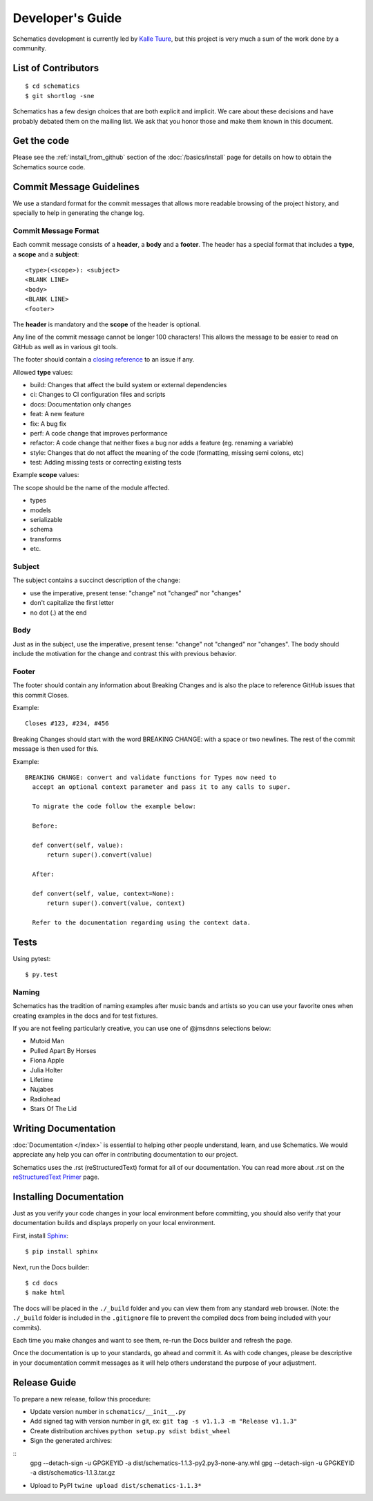 .. _development:

=================
Developer's Guide
=================

Schematics development is currently led by `Kalle Tuure <kalle@goodtimes.fi>`_,
but this project is very much a sum of the work done by a community.


.. _development_contributors:

List of Contributors
====================

::

  $ cd schematics
  $ git shortlog -sne

Schematics has a few design choices that are both explicit and implicit. We
care about these decisions and have probably debated them on the mailing list.
We ask that you honor those and make them known in this document.


.. _development_get_the_code:

Get the code
============

Please see the :ref:`install_from_github` section of the :doc:`/basics/install`
page for details on how to obtain the Schematics source code.


.. _development_commit_guidelines:

Commit Message Guidelines
=========================

We use a standard format for the commit messages that allows more readable
browsing of the project history, and specially to help in generating the
change log.

Commit Message Format
---------------------

Each commit message consists of a **header**, a **body** and a **footer**.
The header has a special format that includes a **type**, a **scope**
and a **subject**:

::

  <type>(<scope>): <subject>
  <BLANK LINE>
  <body>
  <BLANK LINE>
  <footer>

The **header** is mandatory and the **scope** of the header is optional.

Any line of the commit message cannot be longer 100 characters! This allows
the message to be easier to read on GitHub as well as in various git tools.

The footer should contain a `closing reference <https://help.github.com/articles/closing-issues-via-commit-messages/>`_ to an issue if any.

Allowed **type** values:

- build: Changes that affect the build system or external dependencies
- ci: Changes to CI configuration files and scripts
- docs: Documentation only changes
- feat: A new feature
- fix: A bug fix
- perf: A code change that improves performance
- refactor: A code change that neither fixes a bug nor adds a feature (eg. renaming a variable)
- style: Changes that do not affect the meaning of the code (formatting, missing semi colons, etc)
- test: Adding missing tests or correcting existing tests

Example **scope** values:

The scope should be the name of the module affected.

- types
- models
- serializable
- schema
- transforms
- etc.

Subject
-------

The subject contains a succinct description of the change:

- use the imperative, present tense: "change" not "changed" nor "changes"
- don't capitalize the first letter
- no dot (.) at the end

Body
----

Just as in the subject, use the imperative, present tense: "change" not
"changed" nor "changes". The body should include the motivation for the
change and contrast this with previous behavior.

Footer
------

The footer should contain any information about Breaking Changes and is
also the place to reference GitHub issues that this commit Closes.

Example:
::

  Closes #123, #234, #456

Breaking Changes should start with the word BREAKING CHANGE: with a space
or two newlines. The rest of the commit message is then used for this.

Example:

::

  BREAKING CHANGE: convert and validate functions for Types now need to
    accept an optional context parameter and pass it to any calls to super.

    To migrate the code follow the example below:

    Before:

    def convert(self, value):
        return super().convert(value)

    After:

    def convert(self, value, context=None):
        return super().convert(value, context)

    Refer to the documentation regarding using the context data.


.. _development_tests:

Tests
=====

Using pytest::

  $ py.test

Naming
------

Schematics has the tradition of naming examples after music bands and artists
so you can use your favorite ones when creating examples in the docs and for
test fixtures.

If you are not feeling particularly creative, you can use one of @jmsdnns
selections below:

- Mutoid Man
- Pulled Apart By Horses
- Fiona Apple
- Julia Holter
- Lifetime
- Nujabes
- Radiohead
- Stars Of The Lid


.. _writing_documentation:

Writing Documentation
=====================

:doc:`Documentation </index>` is essential to helping other people understand,
learn, and use Schematics. We would appreciate any help you can offer in
contributing documentation to our project.

Schematics uses the .rst (reStructuredText) format for all of our
documentation. You can read more about .rst on the `reStructuredText Primer <http://sphinx-doc.org/rest.html>`_
page.


.. _installing_documentation:

Installing Documentation
========================

Just as you verify your code changes in your local environment before
committing, you should also verify that your documentation builds and displays
properly on your local environment.

First, install `Sphinx <http://sphinx-doc.org/latest/install.html>`_:

::

  $ pip install sphinx

Next, run the Docs builder:

::

  $ cd docs
  $ make html

The docs will be placed in the ``./_build`` folder and you can view them from
any standard web browser. (Note: the ``./_build`` folder is included in the
``.gitignore`` file to prevent the compiled docs from being included with your
commits).

Each time you make changes and want to see them, re-run the Docs builder and
refresh the page.

Once the documentation is up to your standards, go ahead and commit it. As with
code changes, please be descriptive in your documentation commit messages as it
will help others understand the purpose of your adjustment.


.. _release_guide:

Release Guide
=============

To prepare a new release, follow this procedure:

- Update version number in ``schematics/__init__.py``
- Add signed tag with version number in git, ex: ``git tag -s v1.1.3 -m "Release v1.1.3"``
- Create distribution archives ``python setup.py sdist bdist_wheel``
- Sign the generated archives:

::
  gpg --detach-sign -u GPGKEYID -a dist/schematics-1.1.3-py2.py3-none-any.whl
  gpg --detach-sign -u GPGKEYID -a dist/schematics-1.1.3.tar.gz

- Upload to PyPI ``twine upload dist/schematics-1.1.3*``
